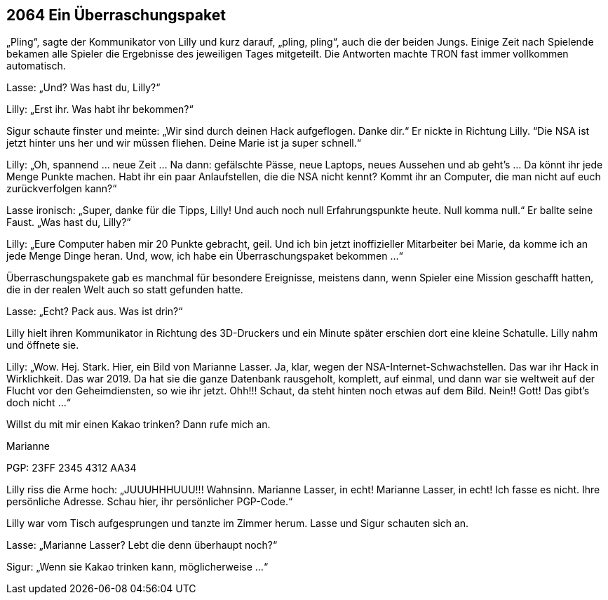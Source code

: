 == [big-number]#2064# Ein Überraschungspaket

[text-caps]#„Pling“, sagte der Kommunikator# von Lilly und kurz darauf, „pling, pling“, auch die der beiden Jungs. Einige Zeit nach Spielende bekamen alle Spieler die Ergebnisse des jeweiligen Tages mitgeteilt. Die Antworten machte TRON fast immer vollkommen automatisch.

Lasse: „Und? Was hast du, Lilly?“

Lilly: „Erst ihr. Was habt ihr bekommen?“

Sigur schaute finster und meinte: „Wir sind durch deinen Hack aufgeflogen. Danke dir.“ Er nickte in Richtung Lilly. “Die NSA ist jetzt hinter uns her und wir müssen fliehen. Deine Marie ist ja super schnell.“

Lilly: „Oh, spannend … neue Zeit … Na dann: gefälschte Pässe, neue Laptops, neues Aussehen und ab geht’s … Da könnt ihr jede Menge Punkte machen. Habt ihr ein paar Anlaufstellen, die die NSA nicht kennt? Kommt ihr an Computer, die man nicht auf euch zurückverfolgen kann?“

Lasse ironisch: „Super, danke für die Tipps, Lilly! Und auch noch null Erfahrungspunkte heute. Null komma null.“ Er ballte seine Faust. „Was hast du, Lilly?“

Lilly: „Eure Computer haben mir 20 Punkte gebracht, geil. Und ich bin jetzt inoffizieller Mitarbeiter bei Marie, da komme ich an jede Menge Dinge heran. Und, wow, ich habe ein Überraschungspaket bekommen …“

Überraschungspakete gab es manchmal für besondere Ereignisse, meistens dann, wenn Spieler eine Mission geschafft hatten, die in der realen Welt auch so statt gefunden hatte.

Lasse: „Echt? Pack aus. Was ist drin?“

Lilly hielt ihren Kommunikator in Richtung des 3D-Druckers und ein Minute später erschien dort eine kleine Schatulle. Lilly nahm und öffnete sie.

Lilly: „Wow. Hej. Stark. Hier, ein Bild von Marianne Lasser. Ja, klar, wegen der NSA-Internet-Schwachstellen. Das war ihr Hack in Wirklichkeit. Das war 2019. Da hat sie die ganze Datenbank rausgeholt, komplett, auf einmal, und dann war sie weltweit auf der Flucht vor den Geheimdiensten, so wie ihr jetzt. Ohh!!! Schaut, da steht hinten noch etwas auf dem Bild. Nein!! Gott! Das gibt’s doch nicht …“

****
Willst du mit mir einen Kakao trinken? Dann rufe mich an.

Marianne

PGP: 23FF 2345 4312 AA34
****

Lilly riss die Arme hoch: „JUUUHHHUUU!!! Wahnsinn. Marianne Lasser, in echt! Marianne Lasser, in echt! Ich fasse es nicht. Ihre persönliche Adresse. Schau hier, ihr persönlicher PGP-Code.“

Lilly war vom Tisch aufgesprungen und tanzte im Zimmer herum. Lasse und Sigur schauten sich an.

Lasse: „Marianne Lasser? Lebt die denn überhaupt noch?“

Sigur: „Wenn sie Kakao trinken kann, möglicherweise …“